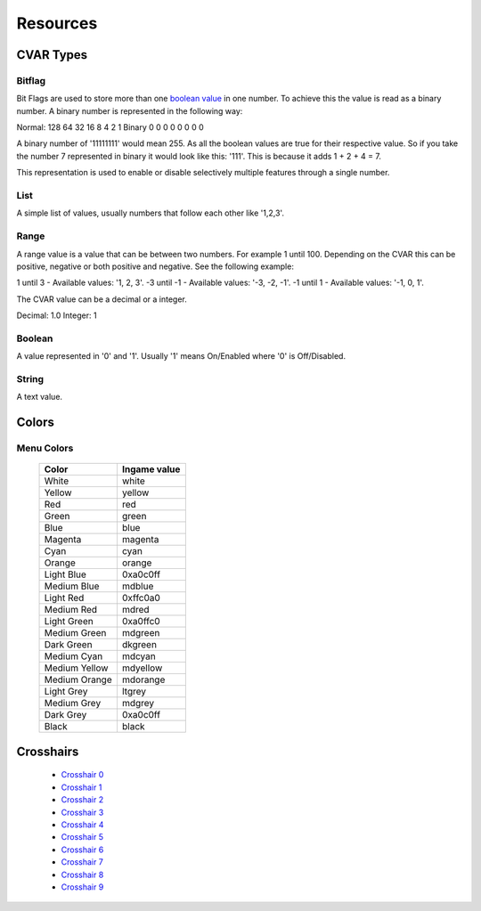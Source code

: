=========
Resources
=========

.. _cvar-types:

CVAR Types
^^^^^^^^^^

Bitflag
-------
Bit Flags are used to store more than one `boolean value <Boolean>`_ in one number. To achieve this the value is read as a binary number.
A binary number is represented in the following way:

Normal: 128 64 32 16 8 4 2 1
Binary    0  0  0  0 0 0 0 0

A binary number of '11111111' would mean 255. As all the boolean values are true for their respective value.
So if you take the number 7 represented in binary it would look like this: '111'. This is because it adds 1 + 2 + 4 = 7.

This representation is used to enable or disable selectively multiple features through a single number.

List
----

A simple list of values, usually numbers that follow each other like '1,2,3'.

Range
-----

A range value is a value that can be between two numbers. For example 1 until 100. Depending on the CVAR this can be positive, negative or both positive and negative. See the following example:

1 until 3 - Available values: '1, 2, 3'.
-3 until -1 - Available values: '-3, -2, -1'.
-1 until 1 - Available values: '-1, 0, 1'.

The CVAR value can be a decimal or a integer.

Decimal: 1.0
Integer: 1


Boolean
-------

A value represented in '0' and '1'. Usually '1' means On/Enabled where '0' is Off/Disabled.

String
------

A text value.

Colors
^^^^^^

.. _menu-colors:

Menu Colors
------------

  +---------------+--------------+
  | Color         | Ingame value |
  +===============+==============+
  | White         | white        |
  +---------------+--------------+
  | Yellow        | yellow       |
  +---------------+--------------+
  | Red           | red          |
  +---------------+--------------+
  | Green         | green        |
  +---------------+--------------+
  | Blue          | blue         |
  +---------------+--------------+
  | Magenta       | magenta      |
  +---------------+--------------+
  | Cyan          | cyan         |
  +---------------+--------------+
  | Orange        | orange       |
  +---------------+--------------+
  | Light Blue    | 0xa0c0ff     |
  +---------------+--------------+
  | Medium Blue   | mdblue       |
  +---------------+--------------+
  | Light Red     | 0xffc0a0     |
  +---------------+--------------+
  | Medium Red    | mdred        |
  +---------------+--------------+
  | Light Green   | 0xa0ffc0     |
  +---------------+--------------+
  | Medium Green  | mdgreen      |
  +---------------+--------------+
  | Dark Green    | dkgreen      |
  +---------------+--------------+
  | Medium Cyan   | mdcyan       |
  +---------------+--------------+
  | Medium Yellow | mdyellow     |
  +---------------+--------------+
  | Medium Orange | mdorange     |
  +---------------+--------------+
  | Light Grey    | ltgrey       |
  +---------------+--------------+
  | Medium Grey   | mdgrey       |
  +---------------+--------------+
  | Dark Grey     | 0xa0c0ff     |
  +---------------+--------------+
  | Black         | black        |
  +---------------+--------------+

.. _crosshairs:

Crosshairs
^^^^^^^^^^

 - `Crosshair 0 <https://i.imgur.com/X4afYVt.png>`_
 - `Crosshair 1 <https://i.imgur.com/wmka5ZA.png>`_
 - `Crosshair 2 <https://i.imgur.com/2G4ZbhM.png>`_
 - `Crosshair 3 <https://i.imgur.com/7zGM3Lg.png>`_
 - `Crosshair 4 <https://i.imgur.com/pdjwUct.png>`_
 - `Crosshair 5 <https://i.imgur.com/wNus1y3.png>`_
 - `Crosshair 6 <https://i.imgur.com/XTc6phh.png>`_
 - `Crosshair 7 <https://i.imgur.com/iZ2LzQv.png>`_
 - `Crosshair 8 <https://i.imgur.com/KA2PFPW.png>`_
 - `Crosshair 9 <https://i.imgur.com/gfMRukk.png>`_
